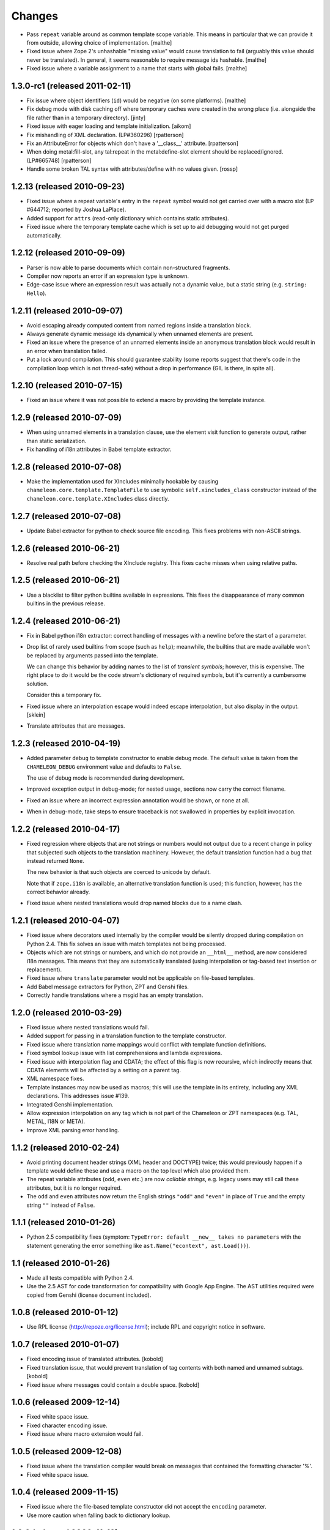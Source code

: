 Changes
=======

- Pass ``repeat`` variable around as common template scope
  variable. This means in particular that we can provide it from
  outside, allowing choice of implementation.
  [malthe]

- Fixed issue where Zope 2's unhashable "missing value" would cause
  translation to fail (arguably this value should never be
  translated). In general, it seems reasonable to require message ids
  hashable.
  [malthe]

- Fixed issue where a variable assignment to a name that starts with
  global fails.
  [malthe]

1.3.0-rc1 (released 2011-02-11)
-------------------------------

- Fix issue where object identifiers (``id``) would be negative (on
  some platforms).
  [malthe]

- Fix debug mode with disk caching off where temporary caches were created in
  the wrong place (i.e. alongside the file rather than in a temporary
  directory).
  [jinty]

- Fixed issue with eager loading and template initialization.
  [aikom]

- Fix mishandling of XML declaration. (LP#360296)
  [rpatterson]

- Fix an AttributeError for objects which don't have a '__class__'
  attribute.
  [rpatterson]

- When doing metal:fill-slot, any tal:repeat in the metal:define-slot
  element should be replaced/ignored.  (LP#665748)
  [rpatterson]

- Handle some broken TAL syntax with attributes/define with no values
  given.
  [rossp]

1.2.13 (released 2010-09-23)
----------------------------

- Fixed issue where a repeat variable's entry in the ``repeat`` symbol
  would not get carried over with a macro slot (LP #644712; reported
  by Joshua LaPlace).

- Added support for ``attrs`` (read-only dictionary which contains
  static attributes).

- Fixed issue where the temporary template cache which is set up to
  aid debugging would not get purged automatically.

1.2.12 (released 2010-09-09)
----------------------------

- Parser is now able to parse documents which contain non-structured
  fragments.

- Compiler now reports an error if an expression type is unknown.

- Edge-case issue where an expression result was actually not a
  dynamic value, but a static string (e.g. ``string: Hello``).

1.2.11 (released 2010-09-07)
----------------------------

- Avoid escaping already computed content from named regions inside a
  translation block.

- Always generate dynamic message ids dynamically when unnamed
  elements are present.

- Fixed an issue where the presence of an unnamed elements inside an
  anonymous translation block would result in an error when
  translation failed.

- Put a lock around compilation. This should guarantee stability (some
  reports suggest that there's code in the compilation loop which is
  not thread-safe) without a drop in performance (GIL is there, in
  spite all).

1.2.10 (released 2010-07-15)
----------------------------

- Fixed an issue where it was not possible to extend a macro by
  providing the template instance.

1.2.9 (released 2010-07-09)
---------------------------

- When using unnamed elements in a translation clause, use the element
  visit function to generate output, rather than static serialization.

- Fix handling of i18n:attributes in Babel template extractor.


1.2.8 (released 2010-07-08)
---------------------------

- Make the implementation used for XIncludes minimally hookable by
  causing ``chameleon.core.template.TemplateFile`` to use symbolic
  ``self.xincludes_class`` constructor instead of the
  ``chameleon.core.template.XIncludes`` class directly.


1.2.7 (released 2010-07-08)
---------------------------

- Update Babel extractor for python to check source file encoding. This
  fixes problems with non-ASCII strings.


1.2.6 (released 2010-06-21)
---------------------------

- Resolve real path before checking the XInclude registry. This fixes
  cache misses when using relative paths.


1.2.5 (released 2010-06-21)
---------------------------

- Use a blacklist to filter python builtins available in expressions. This
  fixes the disappearance of many common builtins in the previous release.


1.2.4 (released 2010-06-21)
---------------------------

- Fix in Babel python i18n extractor: correct  handling of messages with a
  newline before the start of a parameter.

- Drop list of rarely used builtins from scope (such as ``help``);
  meanwhile, the builtins that are made available won't be replaced by
  arguments passed into the template.

  We can change this behavior by adding names to the list of
  *transient symbols*; however, this is expensive. The right place to
  do it would be the code stream's dictionary of required symbols, but
  it's currently a cumbersome solution.

  Consider this a temporary fix.

- Fixed issue where an interpolation escape would indeed escape
  interpolation, but also display in the output. [sklein]

- Translate attributes that are messages.

1.2.3 (released 2010-04-19)
---------------------------

- Added parameter ``debug`` to template constructor to enable debug
  mode. The default value is taken from the ``CHAMELEON_DEBUG``
  environment value and defaults to ``False``.

  The use of debug mode is recommended during development.

- Improved exception output in debug-mode; for nested usage, sections
  now carry the correct filename.

- Fixed an issue where an incorrect expression annotation would be
  shown, or none at all.

- When in debug-mode, take steps to ensure traceback is not swallowed
  in properties by explicit invocation.

1.2.2 (released 2010-04-17)
---------------------------

- Fixed regression where objects that are not strings or numbers would
  not output due to a recent change in policy that subjected such
  objects to the translation machinery. However, the default
  translation function had a bug that instead returned ``None``.

  The new behavior is that such objects are coerced to unicode by
  default.

  Note that if ``zope.i18n`` is available, an alternative translation
  function is used; this function, however, has the correct behavior
  already.

- Fixed issue where nested translations would drop named blocks due to
  a name clash.

1.2.1 (released 2010-04-07)
---------------------------

- Fixed issue where decorators used internally by the compiler would
  be silently dropped during compilation on Python 2.4. This fix
  solves an issue with match templates not being processed.

- Objects which are not strings or numbers, and which do not provide
  an ``__html__`` method, are now considered i18n messages. This means
  that they are automatically translated (using interpolation or
  tag-based text insertion or replacement).

- Fixed issue where ``translate`` parameter would not be applicable on
  file-based templates.

- Add Babel message extractors for Python, ZPT and Genshi files.

- Correctly handle translations where a msgid has an empty translation.

1.2.0 (released 2010-03-29)
---------------------------

- Fixed issue where nested translations would fail.

- Added support for passing in a translation function to the template
  constructor.

- Fixed issue where translation name mappings would conflict with
  template function definitions.

- Fixed symbol lookup issue with list comprehensions and lambda
  expressions.

- Fixed issue with interpolation flag and CDATA; the effect of this
  flag is now recursive, which indirectly means that CDATA elements
  will be affected by a setting on a parent tag.

- XML namespace fixes.

- Template instances may now be used as macros; this will use the
  template in its entirety, including any XML declarations. This
  addresses issue #139.

- Integrated Genshi implementation.

- Allow expression interpolation on any tag which is not part of the
  Chameleon or ZPT namespaces (e.g. TAL, METAL, I18N or META).

- Improve XML parsing error handling.

1.1.2 (released 2010-02-24)
---------------------------

- Avoid printing document header strings (XML header and DOCTYPE)
  twice; this would previously happen if a template would define these
  and use a macro on the top level which also provided them.

- The repeat variable attributes (``odd``, ``even`` etc.) are now
  *callable strings*, e.g. legacy users may still call these attributes,
  but it is no longer required.

- The ``odd`` and ``even`` attributes now return the English strings
  ``"odd"`` and ``"even"`` in place of ``True`` and the empty string
  ``""`` instead of ``False``.

1.1.1 (released 2010-01-26)
---------------------------

- Python 2.5 compatibility fixes (symptom: ``TypeError: default
  __new__ takes no parameters`` with the statement generating the
  error something like ``ast.Name("econtext", ast.Load())``).

1.1 (released 2010-01-26)
-------------------------

- Made all tests compatible with Python 2.4.

- Use the 2.5 AST for code transformation for compatibility with
  Google App Engine. The AST utilities required were copied from
  Genshi (license document included).

1.0.8 (released 2010-01-12)
---------------------------

- Use RPL license (http://repoze.org/license.html); include RPL and
  copyright notice in software.

1.0.7 (released 2010-01-07)
---------------------------

- Fixed encoding issue of translated attributes. [kobold]

- Fixed translation issue, that would prevent translation of tag
  contents with both named and unnamed subtags. [kobold]

- Fixed issue where messages could contain a double space. [kobold]

1.0.6 (released 2009-12-14)
---------------------------

- Fixed white space issue.

- Fixed character encoding issue.

- Fixed issue where macro extension would fail.

1.0.5 (released 2009-12-08)
---------------------------

- Fixed issue where the translation compiler would break on messages
  that contained the formatting character '%'.

- Fixed white space issue.

1.0.4 (released 2009-11-15)
---------------------------

- Fixed issue where the file-based template constructor did not accept
  the ``encoding`` parameter.

- Use more caution when falling back to dictionary lookup.

1.0.3 (released 2009-11-12)
---------------------------

- Fixed issue where traceback would contain erroneous debugging
  information. The source code is now taken directly from the
  traceback object.

- Include Python expression in syntax error exception message.

1.0.2 (released 2009-11-10)
---------------------------

- Really fixed ZCA import fallbacks.

1.0.1 (released 2009-11-04)
---------------------------

- Fixed ZCA import fallbacks.

1.0 (released 2009-11-01)
-------------------------

Features:

- HTML5 doctype is now supported.
